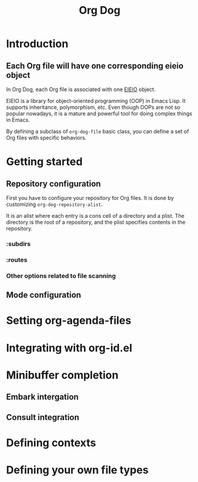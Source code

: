 #+title: Org Dog
#+TEXINFO_DIR_CATEGORY: Emacs
#+TEXINFO_DIR_TITLE: Twist: (emacs-twist)
#+TEXINFO_DIR_DESC: Build an Emacs configuration with Nix.
* Introduction
** Each Org file will have one corresponding eieio object
In Org Dog, each Org file is associated with one [[info:eieio][EIEIO]] object.

EIEIO is a library for object-oriented programming (OOP) in Emacs Lisp.
It supports inheritance, polymorphism, etc.
Even though OOPs are not so popular nowadays, it is a mature and powerful tool for doing complex things in Emacs.

By defining a subclass of =org-dog-file= basic class, you can define a set of Org files with specific behaviors.
* Getting started
** Repository configuration
First you have to configure your repository for Org files.
It is done by customizing =org-dog-repository-alist=.

It is an alist where each entry is a cons cell of a directory and a plist.
The directory is the root of a repository, and the plist specifies contents in the repository.
*** :subdirs
*** :routes
*** Other options related to file scanning
** Mode configuration
* Setting org-agenda-files
* Integrating with org-id.el
* Minibuffer completion
** Embark intergation
** Consult integration
* Defining contexts
* Defining your own file types
